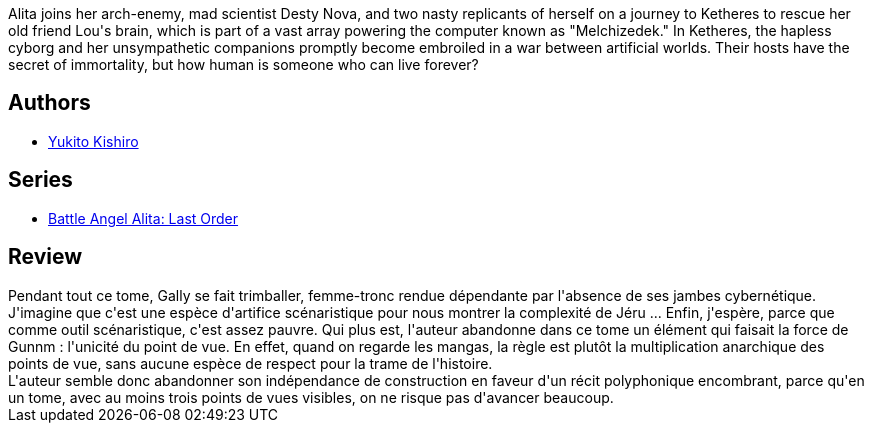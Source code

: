 :jbake-type: post
:jbake-status: published
:jbake-title: Battle Angel Alita - Last Order : Angel Eternal, Vol. 03
:jbake-tags:  cyborg, dystopie, near-space, rayon-emprunt, voyage,_année_2011,_mois_févr.,_note_2,rayon-bd,read
:jbake-date: 2011-02-20
:jbake-depth: ../../
:jbake-uri: goodreads/books/9781591161356.adoc
:jbake-bigImage: https://s.gr-assets.com/assets/nophoto/book/111x148-bcc042a9c91a29c1d680899eff700a03.png
:jbake-smallImage: https://s.gr-assets.com/assets/nophoto/book/50x75-a91bf249278a81aabab721ef782c4a74.png
:jbake-source: https://www.goodreads.com/book/show/838858
:jbake-style: goodreads goodreads-book

++++
<div class="book-description">
Alita joins her arch-enemy, mad scientist Desty Nova, and two nasty replicants of herself on a journey to Ketheres to rescue her old friend Lou's brain, which is part of a vast array powering the computer known as "Melchizedek." In Ketheres, the hapless cyborg and her unsympathetic companions promptly become embroiled in a war between artificial worlds. Their hosts have the secret of immortality, but how human is someone who can live forever?
</div>
++++


## Authors
* link:../authors/3450.html[Yukito Kishiro]

## Series
* link:../series/Battle_Angel_Alita__Last_Order.html[Battle Angel Alita: Last Order]

## Review

++++
Pendant tout ce tome, Gally se fait trimballer, femme-tronc rendue dépendante par l'absence de ses jambes cybernétique. J'imagine que c'est une espèce d'artifice scénaristique pour nous montrer la complexité de Jéru ... Enfin, j'espère, parce que comme outil scénaristique, c'est assez pauvre. Qui plus est, l'auteur abandonne dans ce tome un élément qui faisait la force de Gunnm : l'unicité du point de vue. En effet, quand on regarde les mangas, la règle est plutôt la multiplication anarchique des points de vue, sans aucune espèce de respect pour la trame de l'histoire.<br/>L'auteur semble donc abandonner son indépendance de construction en faveur d'un récit polyphonique encombrant, parce qu'en un tome, avec au moins trois points de vues visibles, on ne risque pas d'avancer beaucoup.
++++